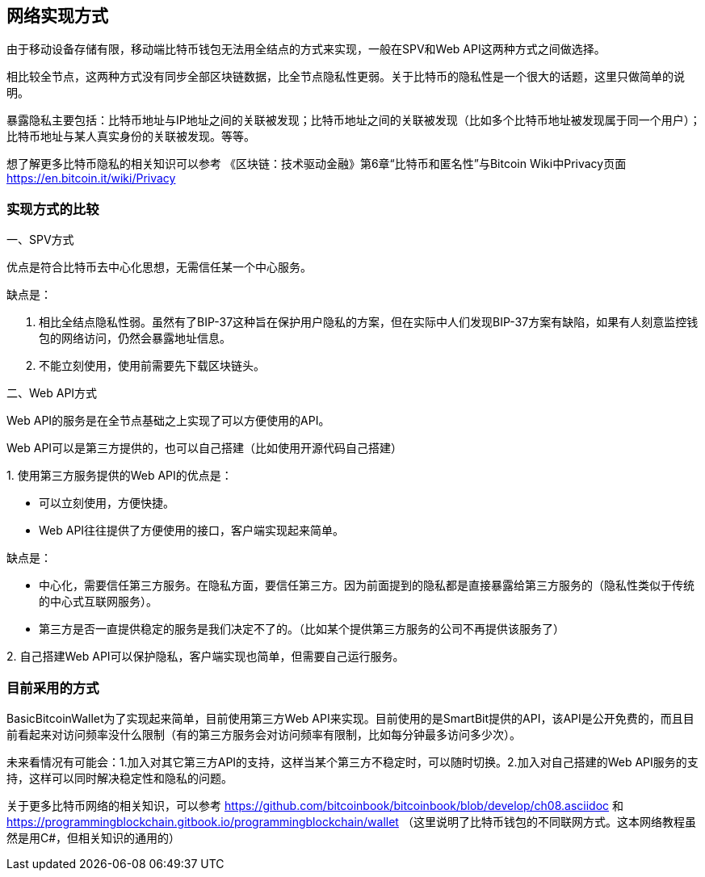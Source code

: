 
== 网络实现方式
由于移动设备存储有限，移动端比特币钱包无法用全结点的方式来实现，一般在SPV和Web
API这两种方式之间做选择。

相比较全节点，这两种方式没有同步全部区块链数据，比全节点隐私性更弱。关于比特币的隐私性是一个很大的话题，这里只做简单的说明。

暴露隐私主要包括：比特币地址与IP地址之间的关联被发现；比特币地址之间的关联被发现（比如多个比特币地址被发现属于同一个用户）；比特币地址与某人真实身份的关联被发现。等等。

想了解更多比特币隐私的相关知识可以参考
《区块链：技术驱动金融》第6章“比特币和匿名性”与Bitcoin
Wiki中Privacy页面 https://en.bitcoin.it/wiki/Privacy

=== 实现方式的比较

一、SPV方式

优点是符合比特币去中心化思想，无需信任某一个中心服务。

缺点是：

1. 相比全结点隐私性弱。虽然有了BIP-37这种旨在保护用户隐私的方案，但在实际中人们发现BIP-37方案有缺陷，如果有人刻意监控钱包的网络访问，仍然会暴露地址信息。

2. 不能立刻使用，使用前需要先下载区块链头。

二、Web API方式

Web API的服务是在全节点基础之上实现了可以方便使用的API。

Web API可以是第三方提供的，也可以自己搭建（比如使用开源代码自己搭建）

{empty}1. 
使用第三方服务提供的Web API的优点是：

* 可以立刻使用，方便快捷。

* Web API往往提供了方便使用的接口，客户端实现起来简单。

缺点是：

* 中心化，需要信任第三方服务。在隐私方面，要信任第三方。因为前面提到的隐私都是直接暴露给第三方服务的（隐私性类似于传统的中心式互联网服务）。

* 第三方是否一直提供稳定的服务是我们决定不了的。（比如某个提供第三方服务的公司不再提供该服务了）

{empty}2. 
自己搭建Web API可以保护隐私，客户端实现也简单，但需要自己运行服务。

=== 目前采用的方式

BasicBitcoinWallet为了实现起来简单，目前使用第三方Web
API来实现。目前使用的是SmartBit提供的API，该API是公开免费的，而且目前看起来对访问频率没什么限制（有的第三方服务会对访问频率有限制，比如每分钟最多访问多少次）。

未来看情况有可能会：1.加入对其它第三方API的支持，这样当某个第三方不稳定时，可以随时切换。2.加入对自己搭建的Web
API服务的支持，这样可以同时解决稳定性和隐私的问题。

关于更多比特币网络的相关知识，可以参考 https://github.com/bitcoinbook/bitcoinbook/blob/develop/ch08.asciidoc
和
https://programmingblockchain.gitbook.io/programmingblockchain/wallet （这里说明了比特币钱包的不同联网方式。这本网络教程虽然是用C#，但相关知识的通用的）


